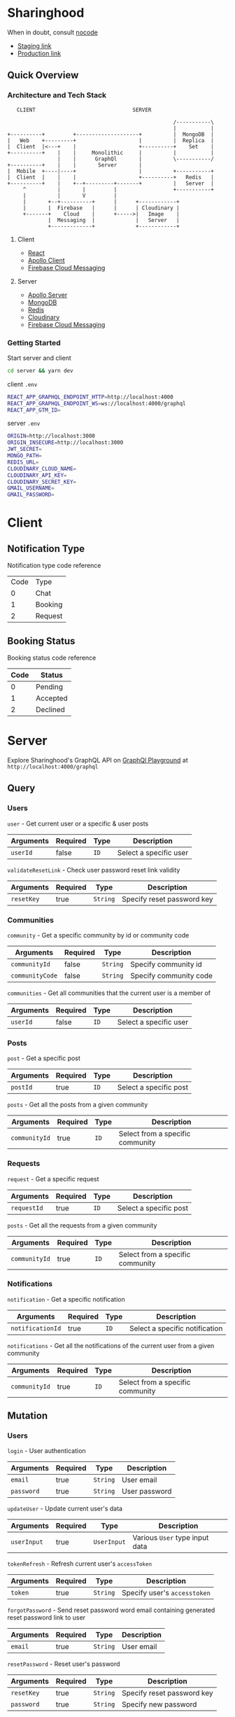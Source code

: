 * Sharinghood
  When in doubt, consult [[https://github.com/kelseyhightower/nocode][nocode]]
  * [[https://sharinghood-staging.herokuapp.com][Staging link]]
  * [[https://sharinghood.herokuapp.com][Production link]]


** Table of Contents                                               :noexport:
   :PROPERTIES:
   :TOC:      :include all
   :END:
   :CONTENTS:
   - [[#sharinghood][Introduction]]
     - [[#quick-overview][Quick Overview]]
       - [[#architecture-and-tech-stack][Architecture and Tech Stack]]
       - [[#getting-started][Getting Started]]
   - [[#client][Client]]
     - [[#notification-type][Notification Type]]
     - [[#booking-status][Booking Status]]
   - [[#server][Server]]
     - [[#query][Query]]
     - [[#mutation][Mutation]]
     - [[#subscription][Subscription]]
     - [[#authentication][Authentication]]
     - [[#mongodb][MongoDB]]
     - [[#redis][Redis]]
     - [[#dependencies][Dependencies]]
     - [[#testing][Testing]]
   - [[#contributors][Contributors]]
   :END:

** Quick Overview
*** Architecture and Tech Stack
    #+begin_src
       CLIENT                               SERVER

                                                         /-----------\
                                                         |           |
    +----------+         +--------------------+          |  MongoDB  |
    |   Web    +---------+                    |          |  Replica  |
    |  Client  |<---+    |                    +----------+    Set    |
    +----------+    |    |     Monolithic     |          |           |
                    |    |      GraphQl       |          \-----------/
    +----------+    |    |       Server       |
    |  Mobile  +----|----+                    |          +-----------+
    |  Client  |    |    |                    +----------+   Redis   |
    +----------+    |    +--+---------+-------+          |   Server  |
         ^          |       |         |                  +-----------+
         |          |       V         |
         |       +--+----------+      |      +------------+
         |       |  Firebase   |      |      | Cloudinary |
         +-------+    Cloud    |      +----->|   Image    |
                 |  Messaging  |             |   Server   |
                 +-------------+             +------------+
   #+end_src

**** Client
     * [[https://reactjs.org/][React]]
     * [[https://www.apollographql.com/docs/react/][Apollo Client]]
     * [[https://firebase.google.com/docs/cloud-messaging][Firebase Cloud Messaging]]

**** Server
     * [[https://www.apollographql.com/docs/apollo-server/][Apollo Server]]
     * [[https://www.mongodb.com/][MongoDB]]
     * [[https://redis.io/][Redis]]
     * [[http://cloudinary.com/][Cloudinary]]
     * [[https://firebase.google.com/docs/cloud-messaging][Firebase Cloud Messaging]]

*** Getting Started
    Start server and client
    #+begin_src bash
    cd server && yarn dev
    #+end_src

    client ~.env~
    #+begin_src bash
    REACT_APP_GRAPHQL_ENDPOINT_HTTP=http://localhost:4000
    REACT_APP_GRAPHQL_ENDPOINT_WS=ws://localhost:4000/graphql
    REACT_APP_GTM_ID=
    #+end_src

    server ~.env~
    #+begin_src bash
    ORIGIN=http://localhost:3000
    ORIGIN_INSECURE=http://localhost:3000
    JWT_SECRET=
    MONGO_PATH=
    REDIS_URL=
    CLOUDINARY_CLOUD_NAME=
    CLOUDINARY_API_KEY=
    CLOUDINARY_SECRET_KEY=
    GMAIL_USERNAME=
    GMAIL_PASSWORD=
    #+end_src

* Client
** Notification Type
   Notification type code reference
   | Code | Type    |
   |    0 | Chat    |
   |    1 | Booking |
   |    2 | Request |

** Booking Status
   Booking status code reference
   | Code | Status   |
   |------+----------|
   |    0 | Pending  |
   |    1 | Accepted |
   |    2 | Declined |

* Server
  Explore Sharinghood's GraphQL API on [[https://www.apollographql.com/docs/apollo-server/getting-started/#step-8-execute-your-first-query][GraphQl Playground]] at ~http://localhost:4000/graphql~

** Query
*** Users
    ~user~ - Get current user or a specific & user posts
    | Arguments | Required | Type | Description            |
    |-----------+----------+------+------------------------|
    | ~userId~  | false    | ~ID~ | Select a specific user |

    ~validateResetLink~ - Check user password reset link validity
    | Arguments  | Required | Type     | Description                |
    |------------+----------+----------+----------------------------|
    | ~resetKey~ | true     | ~String~ | Specify reset password key |

*** Communities
    ~community~ - Get a specific community by id or community code
    | Arguments       | Required | Type     | Description            |
    |-----------------+----------+----------+------------------------|
    | ~communityId~   | false    | ~String~ | Specify community id   |
    | ~communityCode~ | false    | ~String~ | Specify community code |

    ~communities~ - Get all communities that the current user is a member of
    | Arguments | Required | Type | Description            |
    |-----------+----------+------+------------------------|
    | ~userId~  | false    | ~ID~ | Select a specific user |

*** Posts
    ~post~ - Get a specific post
    | Arguments | Required | Type | Description            |
    |-----------+----------+------+------------------------|
    | ~postId~  | true     | ~ID~ | Select a specific post |

    ~posts~ - Get all the posts from a given community
    | Arguments     | Required | Type | Description         |
    |---------------+----------+------+---------------------|
    | ~communityId~ | true     | ~ID~ | Select from a specific community |

*** Requests
    ~request~ - Get a specific request
    | Arguments   | Required | Type | Description            |
    |-------------+----------+------+------------------------|
    | ~requestId~ | true     | ~ID~ | Select a specific post |

    ~posts~ - Get all the requests from a given community
    | Arguments     | Required | Type | Description                      |
    |---------------+----------+------+----------------------------------|
    | ~communityId~ | true     | ~ID~ | Select from a specific community |

*** Notifications
    ~notification~ - Get a specific notification
    | Arguments        | Required | Type | Description                    |
    |------------------+----------+------+--------------------------------|
    | ~notificationId~ | true     | ~ID~ | Select a specific notification |

    ~notifications~ - Get all the notifications of the current user from a given community
    | Arguments     | Required | Type | Description                      |
    |---------------+----------+------+----------------------------------|
    | ~communityId~ | true     | ~ID~ | Select from a specific community |

** Mutation
*** Users
    ~login~ - User authentication
    | Arguments  | Required | Type     | Description   |
    |------------+----------+----------+---------------|
    | ~email~    | true     | ~String~ | User email    |
    | ~password~ | true     | ~String~ | User password |

    ~updateUser~ - Update current user's data
    | Arguments   | Required | Type        | Description                    |
    |-------------+----------+-------------+--------------------------------|
    | ~userInput~ | true     | ~UserInput~ | Various ~User~ type input data |

    ~tokenRefresh~ - Refresh current user's ~accessToken~
    | Arguments | Required | Type     | Description                  |
    |-----------+----------+----------+------------------------------|
    | ~token~   | true     | ~String~ | Specify user's ~accesstoken~ |

    ~forgotPassword~ - Send reset password word email containing generated reset password link to user
    | Arguments | Required | Type     | Description |
    |-----------+----------+----------+-------------|
    | ~email~   | true     | ~String~ | User email  |

    ~resetPassword~ - Reset user's password
    | Arguments  | Required | Type     | Description                |
    |------------+----------+----------+----------------------------|
    | ~resetKey~ | true     | ~String~ | Specify reset password key |
    | ~password~ | true     | ~String~ | Specify new password       |

*** Users & Communities
    ~registerAndOrCreateCommunity~ - Register user and/or create community for user (saves user as community creator)
    | Arguments        | Required | Type             | Description                                                    |
    |------------------+----------+------------------+----------------------------------------------------------------|
    | ~userInput~      | true     | ~UserInput~      | Various ~User~ type input data                                 |
    | ~communityInput~ | false    | ~CommunityInput~ | Various ~Community~ type input data; Create community if given |

*** Communities
    ~createCommunity~ - Create community and save user as community creator
    | Arguments        | Required | Type             | Description                         |
    |------------------+----------+------------------+-------------------------------------|
    | ~communityInput~ | true     | ~CommunityInput~ | Various ~Community~ type input data |

    ~joinCommunity~ - Add current user to a specific community
    | Arguments     | Required | Type | Description         |
    |---------------+----------+------+---------------------|
    | ~communityId~ | true     | ~ID~ | Specify a community |

*** Posts
    ~createPost~ - Create a post
    | Arguments     | Required | Type        | Description                    |
    |---------------+----------+-------------+--------------------------------|
    | ~postInput~   | true     | ~PostInput~ | Various ~Post~ type input data |
    | ~communityId~ | true     | ~ID~        | Specify a community            |

    ~updatePost~ - Update a specific post
    | Arguments   | Required | Type        | Description                    |
    |-------------+----------+-------------+--------------------------------|
    | ~postInput~ | true     | ~PostInput~ | Various ~Post~ type input data |

    ~inactivatePost~ - Remove a specific post from all of the current user's communities
    | Arguments | Required | Type | Description    |
    |-----------+----------+------+----------------|
    | ~postId~  | true     | ~ID~ | Specify a post |

    ~deletePost~ - Delete a specific post, its related threads, bookings, and notifications; and remove the post from all of the current user's communities
    | Arguments     | Required | Type | Description         |
    |---------------+----------+------+---------------------|
    | ~postId~      | true     | ~ID~ | Specify a post      |
    | ~communityId~ | false    | ~ID~ | Specify a community |

    ~addPostToCommunity~ - Add a specific post to a specific community
    | Arguments     | Required | Type | Description         |
    |---------------+----------+------+---------------------|
    | ~postId~      | false    | ~ID~ | Specify a post      |
    | ~communityId~ | false    | ~ID~ | Specify a community |

*** Requests
    ~createRequest~ - Create a post
    | Arguments      | Required | Type           | Description                       |
    |----------------+----------+----------------+-----------------------------------|
    | ~requestInput~ | true     | ~RequestInput~ | Various ~Request~ type input data |
    | ~communityId~  | true     | ~ID~           | Specify a community               |

    ~deleteRequest~ - Delete a specific request, its related threads
    | Arguments     | Required | Type | Description         |
    |---------------+----------+------+---------------------|
    | ~requestId~   | true     | ~ID~ | Specify a post      |

*** Threads
    ~createThread~ - Add thread to a specific post or request
    | Arguments     | Required | Type          | Description                      |
    |---------------+----------+---------------+----------------------------------|
    | ~threadInput~ | true     | ~ThreadInput~ | Various ~Thread~ type input data |

*** Messages
    ~createMessage~ - Add a message to a specific notification
    | Arguments      | Required | Type           | Description                       |
    |----------------+----------+----------------+-----------------------------------|
    | ~messageInput~ | true     | ~MessageInput~ | Various ~Message~ type input data |

*** Bookings
    ~updateBooking~ - Update a specific booking's status
    | Arguments      | Required | Type           | Description                       |
    |----------------+----------+----------------+-----------------------------------|
    | ~bookingId~    | true     | ~ID~           | Specify a booking                 |
    | ~bookingInput~ | true     | ~BookingInput~ | Various ~Booking~ type input data |

** Subscription
*** Messages
    ~newNotificationMessage~ - Subscribe to messages from a give notification
    | Arguments        | Required | Type | Description            |
    |------------------+----------+------+------------------------|
    | ~notificationId~ | true     | ~ID~ | Specify a notification |

** Authentication
   The ~accesstoken~ and ~refreshToken~ [[https://jwt.io/][JSON Web Token]]s are generated and send to client on authentication success. The ~accesstoken~ contains user's *id*, *name*, *email*, and other user related information, and it has a life span of 1 hour. The ~refreshtoken~ contains user's *id* only, and is used to re-generated a new ~accesstoken~ when the ~accesstoken~ is expired. The ~refreshtoken~ expires in 7 days, and it is re-generated when the ~accesstoken~ is being re-generated.

   All the resolvers, apart from the ~community~ /query/ and the ~createcommunity~ /mutation/, are protected from unauthrised access. The ~accesstoken~ is send to the server from the client and is validated; its contents is passed as context to subsequent resolvers. An ~AuthenticationError~ is thrown should the validation fails.

** MongoDB
   All essential data are stored on the [[https://www.mongodb.com/][MongoDB]] database server that is hosted by [[https://scalegrid.io/][ScaleGrid]] on [[https://www.digitalocean.com/][Digital Ocean]]. The database comprises of a primary node and 3 replicas to provide redundancy and increased availability. The database server performs backups daily.

** Redis
   [[https://redis.io/][Redis]] is used as in-memory data store, and ~PubSubEngine~ for messages. Data such as password reset key and notifications read status are stored as key-value pairs for quick access. The chat functionality is a GraphQl subscription operation that utilizes Redis' ~Pub/Sub~ implementation.

** Firebase
   [[https://firebase.google.com/docs/cloud-messaging][Firebase Cloud Messaging]] is used as messaging server for push notifications to the web and mobile clients. Each user's FCM token are stored on MongoDB database server.

** Logging
   Logging is handled by [[https://github.com/winstonjs/winston][winston]] and the logs are stored in the [[https://www.mongodb.com/][MongoDB]] database.

** Dependencies
  * [[https://www.npmjs.com/package/apollo-server][apollo-server]] - GraphQl server
  * [[https://www.npmjs.com/package/bcrypt][bcryptjs]] - Password hashing library
  * [[https://www.npmjs.com/package/cloudinary][cloudinary]] - Cloudinary's Node.js SDK
  * [[https://www.npmjs.com/package/graphql-redis-subscriptions][graphql-redis-subscriptions]] - PubSubEngine interface for Redis Pub Sub mechanism connection
  * [[https://www.npmjs.com/package/ioredis][ioredis]] - Redis client for Node.js
  * [[https://www.npmjs.com/package/jsonwebtoken][jsonwebtoken]] - JSON Web Token implementation
  * [[https://www.npmjs.com/package/mongoose][mongoose]] - ODM for MongoDB
  * [[https://www.npmjs.com/package/nodemailer][nodemailer]] - Email sender for Node.js
  * [[https://www.npmjs.com/package/node-gcm][node-gcm]] - Firebase Cloud Messaging interface
  * [[https://github.com/winstonjs/winston][winston]] - Logging library for Node.js

** Testing
   Run tests on local server
   #+begin_src bash
   cd server && yarn test
   #+end_src

* Contributors
  * [[https://github.com/kevinbogao][@kevinbogao]] - Kevin Gao
  * [[https://github.com/techyon7][@techyon7]] -Sparsh Tyagi
